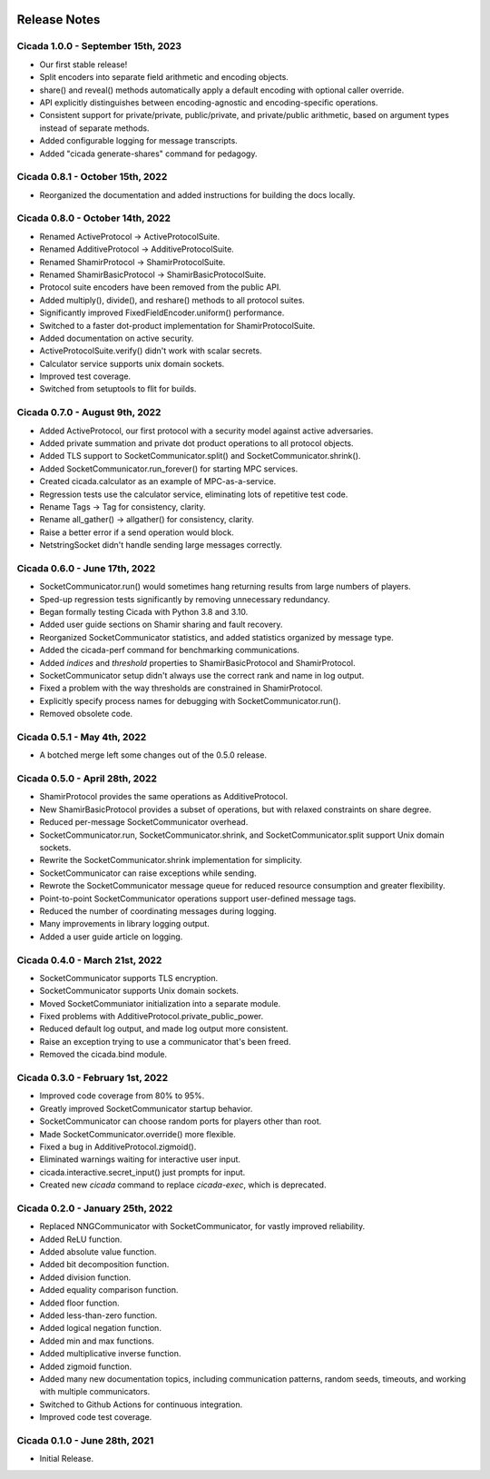 .. image:: ../artwork/cicada.png
    :width: 200px
    :align: right

.. _release-notes:

Release Notes
=============

Cicada 1.0.0 - September 15th, 2023
-----------------------------------

* Our first stable release!
* Split encoders into separate field arithmetic and encoding objects.
* share() and reveal() methods automatically apply a default encoding with optional caller override.
* API explicitly distinguishes between encoding-agnostic and encoding-specific operations.
* Consistent support for private/private, public/private, and private/public arithmetic, based on argument types instead of separate methods.
* Added configurable logging for message transcripts.
* Added "cicada generate-shares" command for pedagogy.

Cicada 0.8.1 - October 15th, 2022
---------------------------------

* Reorganized the documentation and added instructions for building the docs locally.

Cicada 0.8.0 - October 14th, 2022
---------------------------------

* Renamed ActiveProtocol -> ActiveProtocolSuite.
* Renamed AdditiveProtocol -> AdditiveProtocolSuite.
* Renamed ShamirProtocol -> ShamirProtocolSuite.
* Renamed ShamirBasicProtocol -> ShamirBasicProtocolSuite.
* Protocol suite encoders have been removed from the public API.
* Added multiply(), divide(), and reshare() methods to all protocol suites.
* Significantly improved FixedFieldEncoder.uniform() performance.
* Switched to a faster dot-product implementation for ShamirProtocolSuite.
* Added documentation on active security.
* ActiveProtocolSuite.verify() didn't work with scalar secrets.
* Calculator service supports unix domain sockets.
* Improved test coverage.
* Switched from setuptools to flit for builds.


Cicada 0.7.0 - August 9th, 2022
-------------------------------

* Added ActiveProtocol, our first protocol with a security model against active adversaries.
* Added private summation and private dot product operations to all protocol objects.
* Added TLS support to SocketCommunicator.split() and SocketCommunicator.shrink().
* Added SocketCommunicator.run_forever() for starting MPC services.
* Created cicada.calculator as an example of MPC-as-a-service.
* Regression tests use the calculator service, eliminating lots of repetitive test code.
* Rename Tags -> Tag for consistency, clarity.
* Rename all_gather() -> allgather() for consistency, clarity.
* Raise a better error if a send operation would block.
* NetstringSocket didn't handle sending large messages correctly.



Cicada 0.6.0 - June 17th, 2022
------------------------------

* SocketCommunicator.run() would sometimes hang returning results from large numbers of players.
* Sped-up regression tests significantly by removing unnecessary redundancy.
* Began formally testing Cicada with Python 3.8 and 3.10.
* Added user guide sections on Shamir sharing and fault recovery.
* Reorganized SocketCommunicator statistics, and added statistics organized by message type.
* Added the cicada-perf command for benchmarking communications.
* Added `indices` and `threshold` properties to ShamirBasicProtocol and ShamirProtocol.
* SocketCommunicator setup didn't always use the correct rank and name in log output.
* Fixed a problem with the way thresholds are constrained in ShamirProtocol.
* Explicitly specify process names for debugging with SocketCommunicator.run().
* Removed obsolete code.

Cicada 0.5.1 - May 4th, 2022
----------------------------

* A botched merge left some changes out of the 0.5.0 release.

Cicada 0.5.0 - April 28th, 2022
-------------------------------

* ShamirProtocol provides the same operations as AdditiveProtocol.
* New ShamirBasicProtocol provides a subset of operations, but with relaxed constraints on share degree.
* Reduced per-message SocketCommunicator overhead.
* SocketCommunicator.run, SocketCommunicator.shrink, and SocketCommunicator.split support Unix domain sockets.
* Rewrite the SocketCommunicator.shrink implementation for simplicity.
* SocketCommunicator can raise exceptions while sending.
* Rewrote the SocketCommunicator message queue for reduced resource consumption and greater flexibility.
* Point-to-point SocketCommunicator operations support user-defined message tags.
* Reduced the number of coordinating messages during logging.
* Many improvements in library logging output.
* Added a user guide article on logging.

Cicada 0.4.0 - March 21st, 2022
-------------------------------

* SocketCommunicator supports TLS encryption.
* SocketCommunicator supports Unix domain sockets.
* Moved SocketCommuniator initialization into a separate module.
* Fixed problems with AdditiveProtocol.private_public_power.
* Reduced default log output, and made log output more consistent.
* Raise an exception trying to use a communicator that's been freed.
* Removed the cicada.bind module.

Cicada 0.3.0 - February 1st, 2022
---------------------------------

* Improved code coverage from 80% to 95%.
* Greatly improved SocketCommunicator startup behavior.
* SocketCommunicator can choose random ports for players other than root.
* Made SocketCommunicator.override() more flexible.
* Fixed a bug in AdditiveProtocol.zigmoid().
* Eliminated warnings waiting for interactive user input.
* cicada.interactive.secret_input() just prompts for input.
* Created new `cicada` command to replace `cicada-exec`, which is deprecated.

Cicada 0.2.0 - January 25th, 2022
---------------------------------

* Replaced NNGCommunicator with SocketCommunicator, for vastly improved reliability.
* Added ReLU function.
* Added absolute value function.
* Added bit decomposition function.
* Added division function.
* Added equality comparison function.
* Added floor function.
* Added less-than-zero function.
* Added logical negation function.
* Added min and max functions.
* Added multiplicative inverse function.
* Added zigmoid function.
* Added many new documentation topics, including communication patterns, random seeds, timeouts, and working with multiple communicators.
* Switched to Github Actions for continuous integration.
* Improved code test coverage.

Cicada 0.1.0 - June 28th, 2021
------------------------------

* Initial Release.
